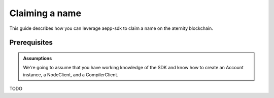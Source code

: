 ======================
Claiming a name 
======================

This guide describes how you can leverage aepp-sdk to claim a name
on the aternity blockchain.


Prerequisites
=============



.. admonition:: Assumptions

                We're going to assume that you have working knowledge of the SDK and
                know how to create an Account instance, a NodeClient, and a CompilerClient.


TODO